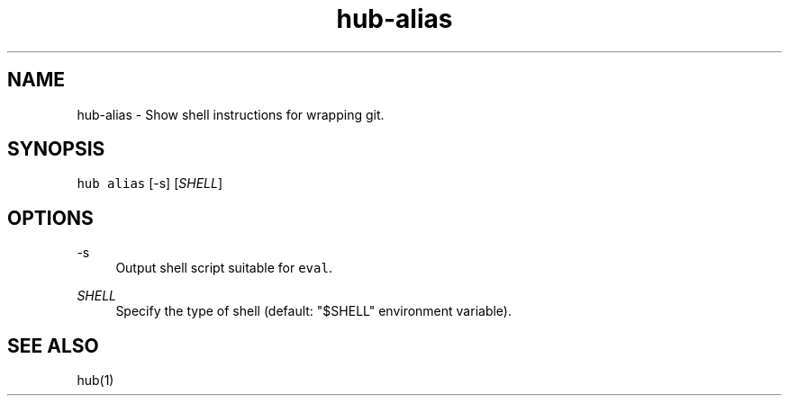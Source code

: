 .TH "hub-alias" "1" "09 Jul 2019" "hub version 2.12.2" "hub manual"
.nh
.ad l
.SH "NAME"
hub\-alias \- Show shell instructions for wrapping git.
.SH "SYNOPSIS"
.P
\fB\fChub alias\fR [\-s] [\fISHELL\fP]
.SH "OPTIONS"
.PP
\-s
.RS 4
Output shell script suitable for \fB\fCeval\fR.
.RE
.PP
\fISHELL\fP
.RS 4
Specify the type of shell (default: "$SHELL" environment variable).
.RE
.br
.SH "SEE ALSO"
.P
hub(1)

